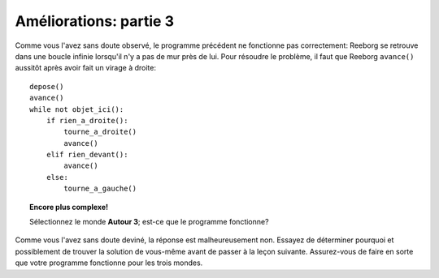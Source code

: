Améliorations: partie 3
=======================

Comme vous l'avez sans doute observé, le programme précédent ne
fonctionne pas correctement: Reeborg se retrouve dans une boucle infinie
lorsqu'il n'y a pas de mur près de lui. Pour résoudre le problème, il
faut que Reeborg ``avance()`` aussitôt après avoir fait un virage à
droite::

    depose()
    avance()
    while not objet_ici():
        if rien_a_droite():
            tourne_a_droite()
            avance()
        elif rien_devant():
            avance()
        else:
            tourne_a_gauche()


.. topic:: Encore plus complexe!

    Sélectionnez le monde **Autour 3**; est-ce que le programme fonctionne?

Comme vous l'avez sans doute deviné, la réponse est malheureusement non.
Essayez de déterminer pourquoi et possiblement de trouver la solution de
vous-même avant de passer à la leçon suivante. Assurez-vous de faire en
sorte que votre programme fonctionne pour les trois mondes.

